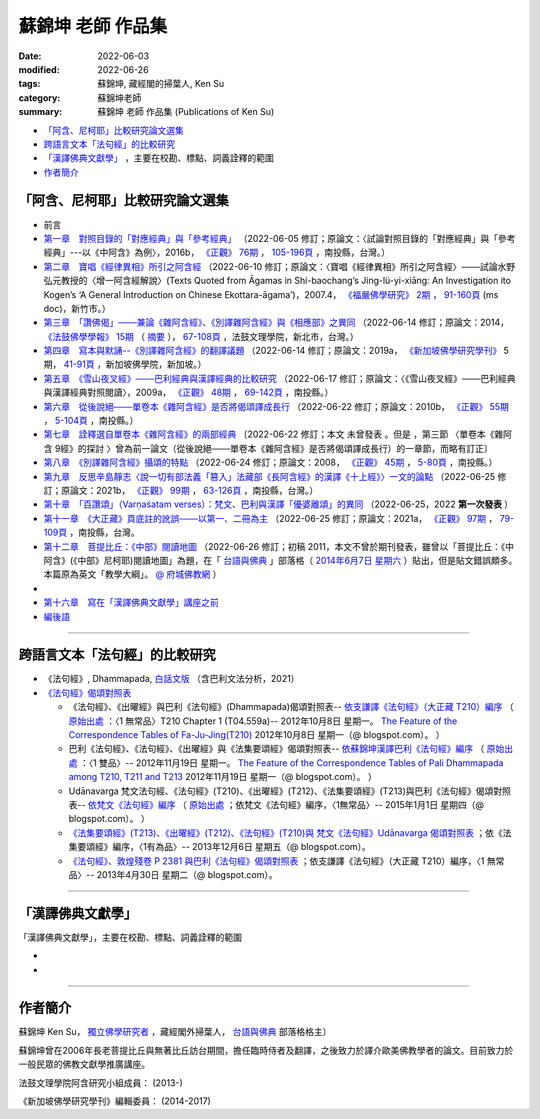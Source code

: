 =====================
蘇錦坤 老師 作品集
=====================

:date: 2022-06-03
:modified: 2022-06-26
:tags: 蘇錦坤, 藏經閣的掃葉人, Ken Su
:category: 蘇錦坤老師
:summary: 蘇錦坤 老師 作品集 (Publications of Ken Su)


- `「阿含、尼柯耶」比較研究論文選集`_ 

- `跨語言文本「法句經」的比較研究`_ 

- `「漢譯佛典文獻學」`_ ，主要在校勘、標點、詞義詮釋的範圍

- 作者簡介_

.. _comparison_study_between_agama_nikaya:

「阿含、尼柯耶」比較研究論文選集
~~~~~~~~~~~~~~~~~~~~~~~~~~~~~~~~~~~

- 前言

- `第一章　對照目錄的「對應經典」與「參考經典」 <{static}/extra/authors/ken-su/chap01-2016-satyabhisamaya_76-03.pdf>`__ （2022-06-05 修訂；原論文：〈試論對照目錄的「對應經典」與「參考經典」---以《中阿含》為例〉，2016b， `《正觀》 <http://www.tt034.org.tw/index.php?option=module&lang=cht&task=showlist&id=8&index=1>`__ `76期 <http://www.tt034.org.tw/index.php?option=module&lang=cht&task=showlist&id=8&index=1&pages=3>`__ ， `105-196頁 <http://www.tt034.org.tw/index.php?option=module&lang=cht&task=dfile&id=1263&i=1>`__ ，南投縣，台灣。）

- `第二章　寶唱《經律異相》所引之阿含經 <{static}/extra/authors/ken-su/chap02-2007-fbs_vol2-4.pdf>`__ （2022-06-10 修訂；原論文：〈寶唱《經律異相》所引之阿含經〉───試論水野弘元教授的〈增一阿含經解說〉(Texts Quoted from Āgamas in Shi-baochang’s Jing-lü-yi-xiāng: An Investigation ito Kogen’s ‘A General Introduction on Chinese Ekottara-āgama’)，2007.4， `《福嚴佛學研究》 <https://www.fuyan.org.tw/journal/fbs/fbs011.html>`__ `2期 <https://www.fuyan.org.tw/journal/fbs/fbs011.html>`__ ， `91-160頁 <https://www.fuyan.org.tw/download/journal/fbs/FBS_vol2-4.doc>`__ (ms doc)，新竹市。）

- `第三章　「讚佛偈」───兼論《雜阿含經》、《別譯雜阿含經》與《相應部》之異同 <{static}/extra/authors/ken-su/chap03-2014-stanza-of-praise-to-the-buddha.pdf>`__ （2022-06-14 修訂；原論文：2014， `《法鼓佛學學報》 <https://sp.dila.edu.tw/journal.htm>`__ `15期 <https://sp.dila.edu.tw/journal_list/26.htm>`__ （ `摘要 <https://sp.dila.edu.tw/journal_detail/97.htm>`__ ）， `67-108頁 <https://sp.dila.edu.tw/magazine/downloadfile/97/1.htm>`__ ，法鼓文理學院，新北市，台灣。）

- `第四章　寫本與默誦--《別譯雜阿含經》的翻譯議題 <{static}/extra/authors/ken-su/chap04-2019-ken-su-vol-5.pdf>`__ （2022-06-14 修訂；原論文：2019a， `《新加坡佛學研究學刊》 <https://www.bcs.edu.sg/research-and-library/journal/journal-archive/>`__ 5期， `41-91頁 <https://www.bcs.edu.sg/wp-content/uploads/2020/07/2.-Ken-Su-Vol-5.pdf>`__ ，新加坡佛學院，新加坡。）

- `第五章　《雪山夜叉經》───巴利經典與漢譯經典的比較研究 <{static}/extra/authors/ken-su/chap05-2009-satyabhisamaya_48-03.pdf>`__ （2022-06-17 修訂；原論文：〈《雪山夜叉經》───巴利經典與漢譯經典對照閱讀〉，2009a， `《正觀》 <http://www.tt034.org.tw/index.php?option=module&lang=cht&task=showlist&id=8&index=1>`__ `48期 <http://www.tt034.org.tw/index.php?option=module&lang=cht&task=showlist&id=8&index=1&pages=5>`__ ， `69-142頁 <http://www.tt034.org.tw/index.php?option=module&lang=cht&task=dfile&id=1145&i=1>`__ ，南投縣。）

- `第六章　從後說絕───單卷本《雜阿含經》是否將偈頌譯成長行 <{static}/extra/authors/ken-su/chap06-2010-satyabhisamaya_55-01.pdf>`__ （2022-06-22 修訂；原論文：2010b， `《正觀》 <http://www.tt034.org.tw/index.php?option=module&lang=cht&task=showlist&id=8&index=1>`__ `55期 <http://www.tt034.org.tw/index.php?option=module&lang=cht&task=showlist&id=8&index=1&pages=4>`__ ， `5-104頁 <http://www.tt034.org.tw/index.php?option=module&lang=cht&task=dfile&id=1179&i=1>`__ ，南投縣。）

- `第七章　詮釋選自單卷本《雜阿含經》的兩部經典 <{static}/extra/authors/ken-su/chap07-2010--22.pdf>`__ 〔2022-06-22 修訂；本文 未曾發表 。但是 ，第三節 〈單卷本《雜阿含 9經》的探討 〉曾為前一論文（從後說絕───單卷本《雜阿含經》是否將偈頌譯成長行）的一章節，而略有訂正〕

- `第八章　《別譯雜阿含經》攝頌的特點 <{static}/extra/authors/ken-su/chap08-2008-satyabhisamaya_45-01.pdf>`__ （2022-06-24 修訂；原論文：2008， `《正觀》 <http://www.tt034.org.tw/index.php?option=module&lang=cht&task=showlist&id=8&index=1>`__ `45期 <http://www.tt034.org.tw/index.php?option=module&lang=cht&task=showlist&id=8&index=1&pages=5>`__ ， `5-80頁 <http://www.tt034.org.tw/index.php?option=module&lang=cht&task=dfile&id=1126&i=1>`__ ，南投縣。）

- `第九章　反思辛島靜志〈說一切有部法義「篡入」法藏部《長阿含經》的漢譯《十上經》〉一文的論點 <{static}/extra/authors/ken-su/chap09-2021-satyabhisamaya_99-02.pdf>`__ （2022-06-25 修訂；原論文：2021b， `《正觀》 <http://www.tt034.org.tw/index.php?option=module&lang=cht&task=showlist&id=8&index=1>`__ `99期 <http://www.tt034.org.tw/index.php?option=module&lang=cht&task=showlist&id=8&index=1>`__ ， `63-126頁 <http://www.tt034.org.tw/index.php?option=module&lang=cht&task=dfile&id=11243&i=1>`__ ，南投縣，台灣。）

- `第十章　「百讚頌」（Varṇaśatam verses）：梵文、巴利與漢譯「優婆離頌」的異同 <{static}/extra/authors/ken-su/chap10-2022-0625-varnasatam-verses.pdf>`__ （2022-06-25，2022 **第一次發表** ） 

- `第十一章　《大正藏》頁底註的訛誤───以第一、二冊為主 <{static}/extra/authors/ken-su/chap11-2021-satyabhisamaya_97-02.pdf>`__ （2022-06-25 修訂；原論文：2021a， `《正觀》 <http://www.tt034.org.tw/index.php?option=module&lang=cht&task=showlist&id=8&index=1>`__ `97期 <http://www.tt034.org.tw/index.php?option=module&lang=cht&task=showlist&id=8&index=1>`__ ， `79-109頁 <http://www.tt034.org.tw/index.php?option=module&lang=cht&task=dfile&id=11232&i=1>`__ ，南投縣，台灣。

- `第十二章　菩提比丘：《中部》閱讀地圖 <{static}/extra/authors/ken-su/chap12-2011-maps-mn-bodhi.pdf>`__ （2022-06-26 修訂；初稿 2011，本文不曾於期刊發表，雖曾以「菩提比丘：《中阿含》(《中部》尼柯耶)閱讀地圖」為題，在「 `台語與佛典 <https://yifertw.blogspot.com/>`__ 」部落格（ `2014年6月7日 星期六 <https://yifertw.blogspot.com/2014/06/blog-post_7.html>`__ ）貼出，但是貼文錯誤頗多。本篇原為英文「教學大綱」。 `@ 府城佛教網 <https://nanda.online-dhamma.net/tipitaka/sutta/majjhima/maps-MN-Bodhi/>`__ ）
- 
- `第十六章　寫在「漢譯佛典文獻學」講座之前 <{static}/extra/authors/ken-su/chap16-preface-philology-chinese-buddhist-translations.pdf>`__ 

- `編後語 <{filename}ken-su-postscript-agama-nikaya-study%zh.rst>`__

------

跨語言文本「法句經」的比較研究
~~~~~~~~~~~~~~~~~~~~~~~~~~~~~~~~~

- 《法句經》, Dhammapada, `白話文版 <{filename}/articles/tipitaka/sutta/khuddaka/dhammapada/dhp-Ken-Yifertw-Su/dhp-Ken-Y-Su%zh.rst>`_ （含巴利文法分析，2021）

- `《法句經》偈頌對照表 <{filename}/articles/tipitaka/sutta/khuddaka/dhammapada/dhp-correspondence-tables/dhp-correspondence-tables%zh.rst>`__

  * 《法句經》、《出曜經》與巴利《法句經》(Dhammapada)偈頌對照表-- `依支謙譯《法句經》（大正藏 T210）編序 <{filename}/articles/tipitaka/sutta/khuddaka/dhammapada/dhp-correspondence-tables/dhp-correspondence-tables-t210%zh.rst>`__ （ `原始出處 <https://yifertwtw.blogspot.com/2012/10/t210-chapter-1-t04558a1.html>`__ ：〈1 無常品〉T210 Chapter 1 (T04.559a)-- 2012年10月8日 星期一。 `The Feature of the Correspondence Tables of Fa-Ju-Jing(T210) <https://yifertwtw.blogspot.com/2012/10/the-feature-of-correspondence-tables-of.html>`__ 2012年10月8日 星期一（@ blogspot.com）。 ）

  * 巴利《法句經》、《法句經》、《出曜經》與《法集要頌經》偈頌對照表-- `依蘇錦坤漢譯巴利《法句經》編序 <{filename}/articles/tipitaka/sutta/khuddaka/dhammapada/dhp-correspondence-tables/dhp-correspondence-tables-pali%zh.rst>`__ （ `原始出處 <https://yifertwtw.blogspot.com/2012/11/pali-dhammapada-1-yamaka-vagga-1-20-1.html>`__ ：〈1 雙品〉-- 2012年11月19日 星期一。 `The Feature of the Correspondence Tables of Pali Dhammapada among T210, T211 and T213 <https://yifertwtw.blogspot.com/2012/11/the-feature-of-correspondence-tables-of.html>`__ 2012年11月19日 星期一（@ blogspot.com）。 ）

  * Udānavarga 梵文法句經、《法句經》(T210)、《出曜經》(T212)、《法集要頌經》(T213)與巴利《法句經》偈頌對照表-- `依梵文《法句經》編序 <{filename}/articles/tipitaka/sutta/khuddaka/dhammapada/dhp-correspondence-tables/dhp-correspondence-tables-sanskrit%zh.rst>`__ （ `原始出處 <https://yifertwtw.blogspot.com/2015/01/t2131.html>`__ ；依梵文《法句經》編序，〈1無常品〉-- 2015年1月1日 星期四（@ blogspot.com）。 ）

  * `《法集要頌經》(T213)、《出曜經》(T212)、《法句經》(T210)與 梵文《法句經》Udānavarga 偈頌對照表 <http://yifertw213.blogspot.com/2013/12/t2131.html>`__ ；依《法集要頌經》編序，〈1有為品〉-- 2013年12月6日 星期五（@ blogspot.com）。

  * `《法句經》、敦煌殘卷 P 2381 與巴利《法句經》偈頌對照表 <https://yifertwtw.blogspot.com/2013/04/p-2381-1.html>`__ ；依支謙譯《法句經》（大正藏 T210）編序，〈1 無常品〉-- 2013年4月30日 星期二（@ blogspot.com）。

------

「漢譯佛典文獻學」
~~~~~~~~~~~~~~~~~~~

「漢譯佛典文獻學」，主要在校勘、標點、詞義詮釋的範圍

- 
-

------

作者簡介
~~~~~~~~~~~~

蘇錦坤 Ken Su， `獨立佛學研究者 <https://independent.academia.edu/KenYifertw>`_ ，藏經閣外掃葉人， `台語與佛典 <http://yifertw.blogspot.com/>`_ 部落格格主）

蘇錦坤曾在2006年長老菩提比丘與無著比丘訪台期間，擔任臨時侍者及翻譯，之後致力於譯介歐美佛教學者的論文。目前致力於一般民眾的佛教文獻學推廣講座。

法鼓文理學院阿含研究小組成員： (2013-)

《新加坡佛學研究學刊》編輯委員： (2014-2017)

..
  06-26 add: 第十二章　菩提比丘：《中部》閱讀地圖 & rev. 第十一章　《大正藏》頁底註的訛誤
  06-25 add: 第十一章　《大正藏》頁底註的訛誤; 第十章　「百讚頌」(第一次發表)；第九章　《十上經》與辛島靜志的論文
  06-24 add: 第八章　《別譯雜阿含經》攝頌的特點
  06-22 add: 第七章　詮釋選自單卷本《雜阿含經》的兩部經典 & rev. 第六章　從後說絕
  06-21 add: 第六章　從後說絕
  06-17 add: 第五章  《雪山夜叉經》-- 巴利經典與漢譯經典的比較研究; suspended: `前言 <{filename}ken-su-preface-agama-nikaya-study%zh.rst>`__
  06-16 add: 第四章　寫本與默誦; rev:第三章　「讚佛偈」: 註4 的紅字，改成:詳見本文第六節〈對《雜阿含經論會編》的省思〉
  06-15 add: 第三章　「讚佛偈」───兼論《雜阿含經》、《別譯雜阿含經》與《相應部》之異同
  06-13 rev: move 第十六章　寫在「漢譯佛典文獻學」講座之前 to 「阿含、尼柯耶」比較研究論文選集
  06-12 add: 第十六章　寫在「漢譯佛典文獻學」講座之前
  06-10 add: 第二章　寶唱《經律異相》所引之阿含經
  06-05 rev. 作者簡介; 第一章　對照目錄的「對應經典」與「參考經典」 chap01-2016-Satyabhisamaya_76-03.pdf
        add: 第一章　對照目錄的「對應經典」與「參考經典」
        del: - `再訪「井水喻」 <{filename}ken-su2006%zh.rst>`_ ──探索SN 12.68 Kosambi《拘睒彌經》的詮釋（Ven. Bhikkhu Bodhi 原著•蘇錦坤 譯 （ `原始出處 <http://www.tt034.org.tw/index.php?option=module&lang=cht&task=dfile&id=1086&i=1>`__ (pdf)： `「正觀雜誌」 第38期 <http://www.tt034.org.tw/index.php?option=module&lang=cht&task=showlist&id=8&index=1&pages=6>`__ 2006-09-25 出版）
        - `寶唱《經律異相》所引之阿含經 <{filename}ken-su2007%zh.rst>`_         
        - `《別譯雜阿含經》攝頌的特點 <{filename}ken-su2008%zh.rst>`_  蘇錦坤 撰 （ `原始出處 <http://www.tt034.org.tw/index.php?option=module&lang=cht&task=dfile&id=1126&i=1>`__ (pdf)： `「正觀雜誌」 第45期 <http://www.tt034.org.tw/index.php?option=module&lang=cht&task=showlist&id=8&index=1&pages=5>`__ 2008-06-25 出版）

          本文列舉攝頌的功能，並且檢視了《別譯雜阿含經》與其攝頌的對應關係，這兩者顯示相當程度的一致性，但也呈現了不少差異。本文嘗試將《別譯雜阿含經》的攝頌對應到相當的各部經典，詳列兩者之間的差異，並且探索攝頌所顯示的特點。


    、《二十一世紀僧伽的挑戰》、《中部尼柯耶閱讀地圖》、《離苦得樂--佛陀之道》，無著法師的《巴利口誦傳統的形式與功能》、《他山之石可以攻錯—藉助四阿含解讀巴利經典》 I & II、《中阿含比較研究摘要》。

  06-04 add: 編後語 ken-su-postscript-agama-nikaya-study
  2022-06-03 create
